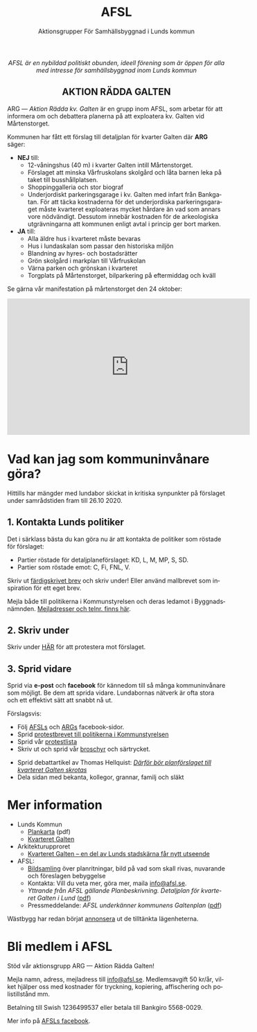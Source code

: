 #+TITLE: AFSL
#+EMAIL: info@afsl.se
#+SUBTITLE: Aktionsgrupper För Samhällsbyggnad i Lunds kommun
#+OPTIONS: toc:nil ^:nil num:nil
#+OPTIONS: html-postamble:nil
#+HTML_HEAD: <link rel="stylesheet" type="text/css" href="css/orgcss.css"/>
#+KEYWORDS: Galten, Lund, Arkitekturupproret
#+LANGUAGE: sv
#+DESCRIPTION: Hemsida för att rädda galten

# Stylesheet from:
# https://github.com/gongzhitaao/orgcss

#+begin_export html
<center>
<i>AFSL är en nybildad politiskt obunden, ideell förening som är öppen för alla med intresse för samhällsbyggnad inom Lunds kommun</i>
</center>
#+end_export

#+begin_export html
<center><h2>
AKTION RÄDDA GALTEN
</center></h2>
#+end_export

ARG --- /Aktion Rädda kv. Galten/ är en grupp inom AFSL, som arbetar för att
informera om och debattera planerna på att exploatera kv. Galten vid Mårtenstorget.

#+ATTR_HTML: :class center no-border :width 50% :height
[[file:img/höghus_carlsson.png]]

Kommunen har fått ett förslag till detaljplan för kvarter Galten där *ARG* säger:
- *NEJ* till:
  - 12-våningshus (40 m) i kvarter Galten intill Mårtenstorget.
  - Förslaget att minska Vårfruskolans skolgård och låta barnen leka på taket till busshållplatsen.
  - Shoppinggalleria och stor biograf
  - Underjordiskt parkeringsgarage i kv. Galten med infart från Bankgatan. För att täcka kostnaderna för det underjordiska parkeringsgaraget måste kvarteret exploateras mycket hårdare än vad som annars vore nödvändigt. Dessutom innebär kostnaden för de arkeologiska utgrävningarna att kommunen enligt avtal i princip ger bort marken.
- *JA* till:
  - Alla äldre hus i kvarteret måste bevaras
  - Hus i lundaskalan som passar den historiska miljön
  - Blandning av hyres- och bostadsrätter
  - Grön skolgård i markplan till Vårfruskolan
  - Värna parken och grönskan i kvarteret
  - Torgplats på Mårtenstorget, bilparkering på eftermiddag och kväll

Se gärna vår manifestation på mårtenstorget den 24 oktober:

#+begin_export html
<center><iframe width="560" height="315" src="https://www.youtube.com/embed/6rYHgwyF3rg" frameborder="0" allow="accelerometer; autoplay; clipboard-write; encrypted-media; gyroscope; picture-in-picture" allowfullscreen></iframe></center>
#+end_export

* Vad kan jag som kommuninvånare göra?
Hittills har mängder med lundabor skickat in kritiska synpunkter på förslaget under
samrådstiden fram till 26.10 2020.

** 1. Kontakta Lunds politiker
Det i särklass bästa du kan göra nu är att kontakta de politiker som röstade för förslaget:
- Partier röstade för detaljplaneförslaget: KD, L, M, MP, S, SD.
- Partier som röstade emot: C, Fi, FNL, V.
Skriv ut [[file:pdfs/mallbrev till AFSL gamla hemsida.pdf][färdigskrivet brev]] och skriv under! Eller använd mallbrevet som inspiration för ett eget brev.

Mejla både till politikerna i Kommunstyrelsen och deras ledamot i Byggnadsnämnden. [[file:pdfs/kontakt.pdf][Mejladresser och telnr. finns här]].

** 2. Skriv under
   Skriv under [[https://www.skrivunder.com/radda_kv_galten_i_lund_lundapolitiker__dra_tillbaka_detaljplanen_for_kv_galten_vid_martenstorget_gor_ett_nytt_forslag_pa_detaljplan_som_tar_hansyn_till_lundabornas_asikter_nedan][HÄR]] för att protestera mot förslaget.

** 3. Sprid vidare
   Sprid via *e-post* och *facebook* för kännedom till så många kommuninvånare
   som möjligt. Be dem att sprida vidare. Lundabornas nätverk är ofta stora
   och ett effektivt sätt att snabbt nå ut.

   Förslagsvis:
   - Följ [[https://www.facebook.com/AFSLAktionsgrupperForSamhallsbyggnadiLundskommun][AFSLs]] och [[https://www.facebook.com/ARGAktionRaddaGalten/][ARGs]] facebook-sidor.
   - Sprid [[file:pdfs/mallbrev till AFSL gamla hemsida.pdf][protestbrevet till politikerna i Kommunstyrelsen]]
   - Sprid vår [[https://www.skrivunder.com/radda_kv_galten_i_lund_lundapolitiker__dra_tillbaka_detaljplanen_for_kv_galten_vid_martenstorget_gor_ett_nytt_forslag_pa_detaljplan_som_tar_hansyn_till_lundabornas_asikter_nedan][protestlista]]
   - Skriv ut och sprid vår [[file:pdfs/ARGs folder om kv. Galten.pdf][broschyr]] och särtrycket.
# TODO: länk
   - Sprid debattartikel av Thomas Hellquist:
     /[[https://nyheterilund.se/2020/10/07/debatt-darfor-bor-planforslaget-till-kvarteret-galten-skrotas/][Därför bör planförslaget till kvarteret Galten skrotas]]/
   - Dela sidan med bekanta, kollegor, grannar, familj och släkt

* Mer information
  - Lunds Kommun
    - [[https://www.lund.se/globalassets/lund.se/traf_infra/detaljplaner-och-omra/kvarteret-galten/kvgaltenplankarta-2020-05-29.pdf][Plankarta]] (pdf)
    - [[https://www.lund.se/trafik--stadsplanering/byggprojekt/galten/?fbclid=IwAR3jG4Vbcu0idfMh3e7Xr571rJ_M9Yvrb_pE3RdOCXh_-RViqzr1H57Lqls][Kvarteret Galten]]
  - Arkitekturupproret
    - [[http://www.arkitekturupproret.se/2017/12/19/kvarteret-galten-en-del-av-lunds-stadskarna-far-nytt-utseende/][Kvarteret Galten – en del av Lunds stadskärna får nytt utseende]]
  - AFSL:
    - [[file:arg_bildbank.org][Bildsamling]] över planritningar, bild på vad som skall rivas, nuvarande och
      föreslagen bebyggelse
    - Kontakta: Vill du veta mer, göra mer, maila [[mailto:info@afsl.se][info@afsl.se]].
    - /Yttrande från AFSL gällande Planbeskrivning. Detaljplan för kvarteret Galten i Lund/ ([[file:AFSL yttrande GALTEN 1020.pdf][pdf]])
    - Pressmeddelande: /AFSL underkänner kommunens Galtenplan/ ([[file:AFSL.Pressmeddelande26okt2020.pdf][pdf]])

  Wästbygg har redan börjat [[https://wastbyggvarahem.se/vara-hem/maartenstorgets-nya-upplevelsekvarter/][annonsera]] ut de tilltänkta lägenheterna.
* Bli medlem i AFSL
  Stöd vår aktionsgrupp ARG --- Aktion Rädda Galten!

  Mejla namn, adress, mejladress till [[mailto:info@afsl.se][info@afsl.se]]. Medlemsavgift 50 kr/år,
  vilket hjälper oss med kostnader för tryckning, kopiering, affischering och
  polistillstånd mm.

  Betalning till Swish 1236499537 eller betala till Bankgiro 5568-0029.
# TODO Betalning till Swish [[file:img/qr-placeholder.png][1236499537]] eller betala till Bankgiro 5568-0029.

  Mer info på [[https://www.facebook.com/ARGAktionRaddaGalten/][AFSLs facebook]].

* Appendix                                                         :noexport:
** överblivet
  Istället för att bygga smakfullt i en stil som passar in, (se tex.
  [[http://www.arkitekturupproret.se/2017/04/09/nyurbanism/][nyurbanism]]), väljer Lunds kommun att bygga bla. 12-våningshus, som kommer
  konkurrera med Lundapågarna i Lunds stadsprofil.
** ARG - skrivunder.com

Till Stadsbyggnadskontoret i Lunds kommun:

Många lundabor känner stark oro inför den pågående planeringen av kvarteret
Galten i Lund. Det nu aktuella förslaget till detaljplan våldför sig på den
medeltida bebyggelse-, kvarters- och gatustrukturen och riskerar att skada
hela kulturmiljön. Jag tycker att den föreslagna detaljplanen för kvarteret
Galten är oacceptabel.

12-våningstornet

Det höga huset på 12 våningar är för högt och passar inte in i Lunds
stadsbild. Husen i Lunds innerstad ska aldrig vara högre än fem våningar.
Bostäderna i kv. Galten bör fördelas jämnare över hela kvarteret. Lund behöver
inte heller ytterligare en stor biograf. Bygg istället både hyres- och
bostadsrätter samt gärna seniorboende och bygg klassiska stadskvarter.

Shoppinggallerian

Jag tror inte att en shoppinggalleria behövs. Butiker bör vända sig mot gatan.

Det nergrävda parkeringshuset

Kostnaderna för kommunen med de arkeologiska utgrävningarna för
parkeringsgaraget är för stora. Garaget kan kosta kommunen upp till 70
miljoner men inte ge tillbaka några intäkter. Behåll Mårtenstorget som nu!

Vårfruskolans skolgård

Vårfruskolans elever får sin skolgård drastiskt minskad och instängd av höga
hus. Kompensationen med en skolgård på betongtaket 4 m över busstationen är
orimligt och barnfientligt.

Bygg i lundaskalan med hänsyn till stadens historia och stadsbild

Jag tycker också att kvarteret Galten ska bebyggas, men detta ska ske på ett
varsamt sätt. Jag vill ha tillbaks gatorna, med hus på båda sidor.

Alla äldre hus i kvarteret ska bevaras.

Alla äldre hus i kvarteret ska bevaras, inte bara husraden mot Mårtenstorget.
Den låga, äldre stadskärnan är Lunds största tillgång både för invånarna och
för besökare.

Gör om detaljplanen och gör rätt!
** AU - skrivunder.com
Byggnadsnämnden beslutade den 23 juni, 2020, att skicka förslaget till ny
detaljplan vidare på samråd. Samrådet kommer att starta den 19 augusti, sista
dag att lämna synpunkter blir den 26 oktober.

Så som förslaget ser ut kommer en mindre del av det så kallade TePe-huset att
rivas och resten av huset byggs om. Med en vidare öppning ska det bli mer
inbjudande att röra sig mellan torget och innergården och vidare till
busshållplatsen vid Bankgatan. Det innebär också att TePe-husets
kulturhistoriska värden till en del kan återställas och göras mer synliga,
även om många av dem har försvunnit i tidigare ombyggnader.

Utöver ombyggnaden av TePe-huset föreslås också att gårdshus och uthus inne på
gården rivs, tillsammans med den befintliga restaurangbyggnaden. Detta för att
kunna skapa en större handelslokal i två plan. I en sammanvägning får alltså
gårdshus och uthus får ge vika medan den småskaliga bebyggelsen och mot den
inre mötesplatsen bevaras.

Lunds kommun måste börja värna om stadens historiska miljöer. Lund är inte
blaffiga 12-våningshus, det är de små radhusen med klängrosorna, det är de
historiska byggnaderna som människor besökt i 1000 år. Det är dessa turisterna
kommer för att se, det är dessa lundaborna är stolta över. Håller du med?
Skriv under!

** Resources
   Mainly: https://docs.github.com/en/free-pro-team@latest/github/working-with-github-pages/managing-a-custom-domain-for-your-github-pages-site

   Index: https://docs.github.com/en/free-pro-team@latest/github/working-with-github-pages/configuring-a-custom-domain-for-your-github-pages-site

   - Subdomains are configured with a CNAME record through your DNS provider.
   - A www subdomain is the most commonly used type of subdomain. For example,
     www.example.com includes a www subdomain.
   - An apex domain is a custom domain that does not contain a subdomain, such
     as example.com. Apex domains are also known as base, bare, naked, root
     apex, or zone apex domains. An apex domain is configured with an A,
     ALIAS, or ANAME record through your DNS provider

   - For more information: "[[https://docs.github.com/en/free-pro-team@latest/github/working-with-github-pages/managing-a-custom-domain-for-your-github-pages-site][Managing a custom domain for your GitHub Pages site]]"
